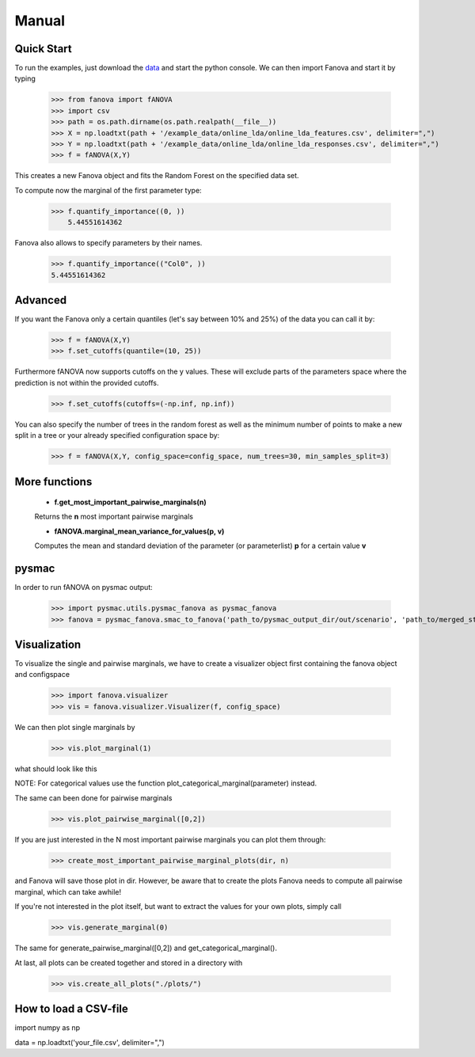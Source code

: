 Manual
======

.. role:: bash(code)
    :language: bash

Quick Start
-----------
To run the examples, just download the `data <https://github.com/automl/fanova/blob/master/fanova/example/online_lda.tar.gz>`_ and start the python console.
We can then import Fanova and start it by typing

    >>> from fanova import fANOVA
    >>> import csv
    >>> path = os.path.dirname(os.path.realpath(__file__))
    >>> X = np.loadtxt(path + '/example_data/online_lda/online_lda_features.csv', delimiter=",")
    >>> Y = np.loadtxt(path + '/example_data/online_lda/online_lda_responses.csv', delimiter=",")
    >>> f = fANOVA(X,Y)

This creates a new Fanova object and fits the Random Forest on the specified data set.

To compute now the marginal of the first parameter type:

    >>> f.quantify_importance((0, ))
        5.44551614362

Fanova also allows to specify parameters by their names.

    >>> f.quantify_importance(("Col0", ))
    5.44551614362


Advanced
--------

If you want the Fanova only a certain quantiles (let's say between 10% and 25%) of the data you can call it by:

	>>> f = fANOVA(X,Y)
	>>> f.set_cutoffs(quantile=(10, 25))

Furthermore fANOVA now supports cutoffs on the y values. These will exclude parts of the parameters space where the prediction is not within the provided cutoffs.

	>>> f.set_cutoffs(cutoffs=(-np.inf, np.inf))

You can also specify the number of trees in the random forest as well as the minimum number of points to make a new split in a tree or your already specified configuration space by:

	>>> f = fANOVA(X,Y, config_space=config_space, num_trees=30, min_samples_split=3)

More functions
--------------

    * **f.get_most_important_pairwise_marginals(n)**

    Returns the **n** most important pairwise marginals


    * **fANOVA.marginal_mean_variance_for_values(p, v)**

    Computes the mean and standard deviation of the parameter (or parameterlist) **p** for a certain value **v**

pysmac
-------
In order to run fANOVA on pysmac output:

    >>> import pysmac.utils.pysmac_fanova as pysmac_fanova
    >>> fanova = pysmac_fanova.smac_to_fanova('path_to/pysmac_output_dir/out/scenario', 'path_to/merged_states')

Visualization
-------------

To visualize the single and pairwise marginals, we have to create a visualizer object first containing the fanova object and configspace

    >>> import fanova.visualizer
    >>> vis = fanova.visualizer.Visualizer(f, config_space)

We can then plot single marginals by 

    >>> vis.plot_marginal(1)

what should look like this

.. image:: ../examples/example_data/online_lda/Col1.png

NOTE: For categorical values use the function plot_categorical_marginal(parameter) instead.

The same can been done for pairwise marginals

    >>> vis.plot_pairwise_marginal([0,2])

.. image:: ../examples/example_data/online_lda/pairwise.png


If you are just interested in the N most important pairwise marginals you can plot them through:

    >>> create_most_important_pairwise_marginal_plots(dir, n)

and Fanova will save those plot in dir. However, be aware that to create the plots Fanova needs to compute all pairwise marginal, which can take awhile!

If you're not interested in the plot itself, but want to extract the values for your own plots, simply call

    >>> vis.generate_marginal(0)

The same for generate_pairwise_marginal([0,2]) and get_categorical_marginal().


At last, all plots can be created together and stored in a directory with

    >>> vis.create_all_plots("./plots/")



How to load a CSV-file
--------------------------

import numpy as np

data = np.loadtxt('your_file.csv', delimiter=",")

